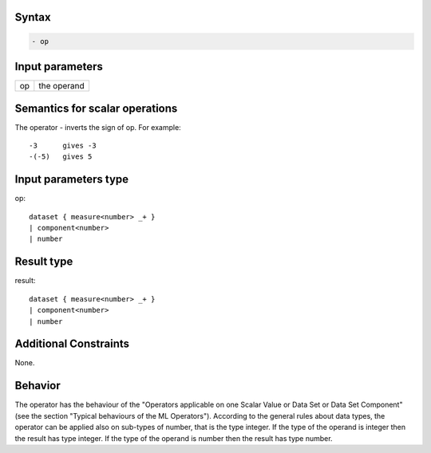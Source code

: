 ------
Syntax
------
.. code-block:: text

    - op

----------------
Input parameters
----------------
.. list-table::

   * - op
     - the operand

------------------------------------
Semantics  for scalar operations
------------------------------------
The operator - inverts the sign of op. For example: ::

	-3 	gives -3
	-(-5) 	gives 5

-----------------------------
Input parameters type
-----------------------------
op: :: 

	dataset { measure<number> _+ }
	| component<number>
	| number

-----------------------------
Result type
-----------------------------
result: :: 
	
	dataset { measure<number> _+ }
	| component<number>
	| number

-----------------------------
Additional Constraints
-----------------------------
None.

--------
Behavior
--------

The operator has the behaviour of the "Operators applicable on one Scalar Value or Data Set or Data Set
Component" (see the section "Typical behaviours of the ML Operators").
According to the general rules about data types, the operator can be applied also on sub-types of number, that is
the type integer. If the type of the operand is integer then the result has type integer. If the type of the operand 
is number then the result has type number.
